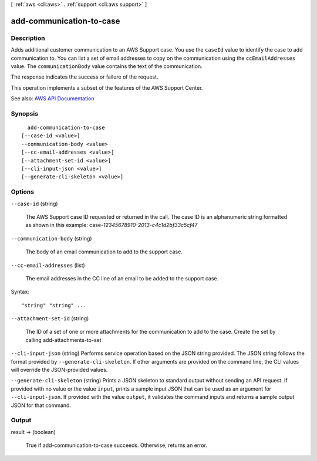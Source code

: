 [ :ref:`aws <cli:aws>` . :ref:`support <cli:aws support>` ]

.. _cli:aws support add-communication-to-case:


*************************
add-communication-to-case
*************************



===========
Description
===========



Adds additional customer communication to an AWS Support case. You use the ``caseId`` value to identify the case to add communication to. You can list a set of email addresses to copy on the communication using the ``ccEmailAddresses`` value. The ``communicationBody`` value contains the text of the communication.

 

The response indicates the success or failure of the request.

 

This operation implements a subset of the features of the AWS Support Center.



See also: `AWS API Documentation <https://docs.aws.amazon.com/goto/WebAPI/support-2013-04-15/AddCommunicationToCase>`_


========
Synopsis
========

::

    add-communication-to-case
  [--case-id <value>]
  --communication-body <value>
  [--cc-email-addresses <value>]
  [--attachment-set-id <value>]
  [--cli-input-json <value>]
  [--generate-cli-skeleton <value>]




=======
Options
=======

``--case-id`` (string)


  The AWS Support case ID requested or returned in the call. The case ID is an alphanumeric string formatted as shown in this example: case-*12345678910-2013-c4c1d2bf33c5cf47*  

  

``--communication-body`` (string)


  The body of an email communication to add to the support case.

  

``--cc-email-addresses`` (list)


  The email addresses in the CC line of an email to be added to the support case.

  



Syntax::

  "string" "string" ...



``--attachment-set-id`` (string)


  The ID of a set of one or more attachments for the communication to add to the case. Create the set by calling  add-attachments-to-set  

  

``--cli-input-json`` (string)
Performs service operation based on the JSON string provided. The JSON string follows the format provided by ``--generate-cli-skeleton``. If other arguments are provided on the command line, the CLI values will override the JSON-provided values.

``--generate-cli-skeleton`` (string)
Prints a JSON skeleton to standard output without sending an API request. If provided with no value or the value ``input``, prints a sample input JSON that can be used as an argument for ``--cli-input-json``. If provided with the value ``output``, it validates the command inputs and returns a sample output JSON for that command.



======
Output
======

result -> (boolean)

  

  True if  add-communication-to-case succeeds. Otherwise, returns an error.

  

  

